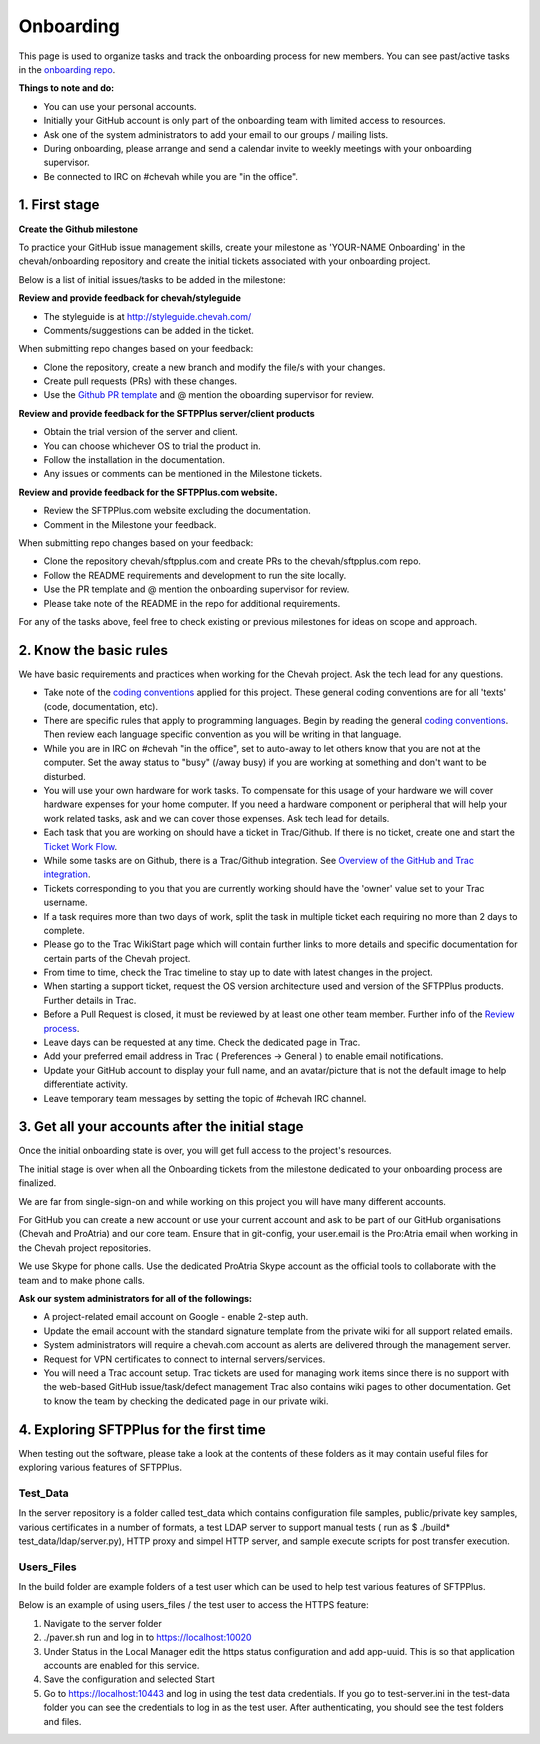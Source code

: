 Onboarding
##########

This page is used to organize tasks and track the onboarding process for new members.
You can see past/active tasks in the `onboarding repo <hhttps://github.com/chevah/onboarding/>`_.

**Things to note and do:**

- You can use your personal accounts.

- Initially your GitHub account is only part of the onboarding team with limited access to resources.

- Ask one of the system administrators to add your email to our groups / mailing lists.

- During onboarding, please arrange and send a calendar invite to weekly meetings with your onboarding supervisor. 

- Be connected to IRC on #chevah while you are "in the office".


1. First stage
--------------

**Create the Github milestone**

To practice your GitHub issue management skills, create your milestone as 'YOUR-NAME Onboarding' in the chevah/onboarding repository and create the initial tickets associated with your onboarding project.

Below is a list of initial issues/tasks to be added in the milestone:

**Review and provide feedback for chevah/styleguide**

- The styleguide is at http://styleguide.chevah.com/

- Comments/suggestions can be added in the ticket.

When submitting repo changes based on your feedback:

- Clone the repository, create a new branch and modify the file/s with your changes.

- Create pull requests (PRs) with these changes. 

- Use the `Github PR template <https://github.com/chevah/styleguide/blob/463556d4e9219e28fd030759ba7af9c0a3ec89e6/.github/PULL_REQUEST_TEMPLATE>`_ and @ mention the oboarding supervisor for review.

**Review and provide feedback for the SFTPPlus server/client products**

- Obtain the trial version of the server and client.

- You can choose whichever OS to trial the product in.

- Follow the installation in the documentation.

- Any issues or comments can be mentioned in the Milestone tickets.


**Review and provide feedback for the SFTPPlus.com website.**

- Review the SFTPPlus.com website excluding the documentation.

- Comment in the Milestone your feedback.

When submitting repo changes based on your feedback:

- Clone the repository chevah/sftpplus.com and create PRs to the chevah/sftpplus.com repo.

- Follow the README requirements and development to run the site locally.

- Use the PR template and @ mention the onboarding supervisor for review.

- Please take note of the README in the repo for additional requirements.


For any of the tasks above, feel free to check existing or previous milestones for ideas on scope and approach.


2. Know the basic rules
-----------------------

We have basic requirements and practices when working for the Chevah project.
Ask the tech lead for any questions.

* Take note of the `coding conventions <http://styleguide.chevah.com>`_ applied for this project. These general coding conventions are for all 'texts' (code, documentation, etc). 

* There are specific rules that apply to programming languages. Begin by reading the general `coding conventions <http://styleguide.chevah.com>`_.
  Then review each language specific convention as you will be writing in that language.

* While you are in IRC on #chevah "in the office", set to auto-away to let others know that you are not at the computer. Set the away status to "busy" (/away busy) if you are working at something and don't want to be disturbed.

* You will use your own hardware for work tasks.
  To compensate for this usage of your hardware we will cover hardware expenses for your home computer.
  If you need a hardware component or peripheral that will help your work related tasks, ask and we can cover those expenses.
  Ask tech lead for details.

* Each task that you are working on should have a ticket in Trac/Github. If there is no ticket, create one and start the `Ticket Work Flow <http://styleguide.chevah.com/tickets.html>`_. 

* While some tasks are on Github, there is a Trac/Github integration. See `Overview of the GitHub and Trac integration <http://styleguide.chevah.com/review.html#overview-of-the-github-and-trac-integration>`_.

* Tickets corresponding to you that you are currently working should have the 'owner' value set to your Trac username.

* If a task requires more than two days of work, split the task in multiple ticket each requiring no more than 2 days to complete.

* Please go to the Trac WikiStart page which will contain further links to more details and specific documentation for certain parts of the Chevah project.

* From time to time, check the Trac timeline to stay up to date with latest changes in the project.

* When starting a support ticket, request the OS version architecture used and version of the SFTPPlus products.
  Further details in Trac.

* Before a Pull Request is closed, it must be reviewed by at least one other team member. Further info of the `Review process <http://styleguide.chevah.com/review.html>`_.

* Leave days can be requested at any time.
  Check the dedicated page in Trac.

* Add your preferred email address in Trac ( Preferences -> General ) to enable email notifications.

* Update your GitHub account to display your full name, and an avatar/picture that is not the default image to help differentiate activity.

* Leave temporary team messages by setting the topic of #chevah IRC channel.


3. Get all your accounts after the initial stage
------------------------------------------------

Once the initial onboarding state is over, you will get full access to the project's resources.

The initial stage is over when all the Onboarding tickets from the milestone dedicated to your onboarding process are finalized.

We are far from single-sign-on and while working on this project you will have many different accounts.

For GitHub you can create a new account or use your current account and ask to be part of our GitHub organisations (Chevah and ProAtria) and our core team. Ensure that in git-config, your user.email is the Pro:Atria email when working in the Chevah project repositories.

We use Skype for phone calls.
Use the dedicated ProAtria Skype account as the official tools to collaborate with the team and to make phone calls.

**Ask our system administrators for all of the followings:**

* A project-related email account on Google - enable 2-step auth.

* Update the email account with the standard signature template from the private wiki for all support related emails.

* System administrators will require a chevah.com account as alerts are delivered through the management server.

* Request for VPN certificates to connect to internal servers/services.

* You will need a Trac account setup.
  Trac tickets are used for managing work items since there is no support with the web-based GitHub issue/task/defect management
  Trac also contains wiki pages to other documentation.
  Get to know the team by checking the dedicated page in our private wiki.


4. Exploring SFTPPlus for the first time
----------------------------------------

When testing out the software, please take a look at the contents of these folders as it may contain useful files for exploring various features of SFTPPlus.  

Test_Data
^^^^^^^^^

In the server repository is a folder called test_data which contains configuration file samples, public/private key samples, various certificates in a number of formats, a test LDAP server to support manual tests ( run as $ ./build* test_data/ldap/server.py), HTTP proxy and simpel HTTP server, and sample execute scripts for post transfer execution.

Users_Files
^^^^^^^^^^^

In the build folder are example folders of a test user which can be used to help test various features of SFTPPlus.

Below is an example of using users_files / the test user to access the HTTPS feature:

1. Navigate to the server folder
2. ./paver.sh run and log in to https://localhost:10020
3. Under Status in the Local Manager edit the https status configuration and add app-uuid. This is so that application accounts are enabled for this service.
4. Save the configuration and selected Start
5. Go to https://localhost:10443 and log in using the test data credentials. If you go to test-server.ini in the test-data folder you can see the credentials to log in as the test user.  After authenticating, you should see the test folders and files.
